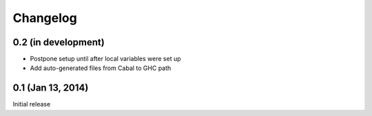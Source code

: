 ===========
 Changelog
===========

0.2 (in development)
====================

- Postpone setup until after local variables were set up
- Add auto-generated files from Cabal to GHC path

0.1 (Jan 13, 2014)
==================

Initial release
